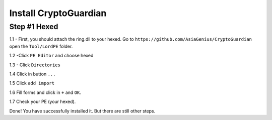 ========
Install CryptoGuardian 
========

Step #1 Hexed
====

1.1 - First, you should attach the ring.dll to your hexed. Go to ``https://github.com/AsiaGenius/CryptoGuardian`` open the ``Tool/LordPE`` folder.

1.2 -Click ``PE Editor`` and choose hexed

|step1|

1.3 - Click ``Directories``

|step2|

1.4  Click in button ``...``

|step3|

1.5 Click ``add import``

|step4|

1.6 Fill forms and click in ``+`` and ``OK``.

|step5|

1.7 Check your PE (your hexed).

|step6|

Done! You have successfully installed it. But there are still other steps.

.. |step1| image:: https://image.prntscr.com/image/2bfzE0hTRlSnANuT_hVmRg.png
   :target: http://docs.cryptoguardian.net/en/latest/index.html#how-to-get-support
.. |step2| image:: https://image.prntscr.com/image/1UfvqWSyRSqhO6ElQ3v6IA.png
   :target: http://docs.cryptoguardian.net/en/latest/index.html#how-to-get-support
.. |step3| image:: https://image.prntscr.com/image/0BnMcQQ6TVWmTJADkYRa1A.png
   :target: http://docs.cryptoguardian.net/en/latest/index.html#how-to-get-support
.. |step4| image:: https://image.prntscr.com/image/-rcE3X-kSrW-VbZBZdo7Vw.png
   :target: http://docs.cryptoguardian.net/en/latest/index.html#how-to-get-support
.. |step5| image:: https://image.prntscr.com/image/Dxd1uTEiSbi3JrQkyDktzA.png
   :target: http://docs.cryptoguardian.net/en/latest/index.html#how-to-get-support
.. |step6| image:: https://image.prntscr.com/image/FVLjeJUtQlupy1I8mWvE3Q.png
   :target: http://docs.cryptoguardian.net/en/latest/index.html#how-to-get-support